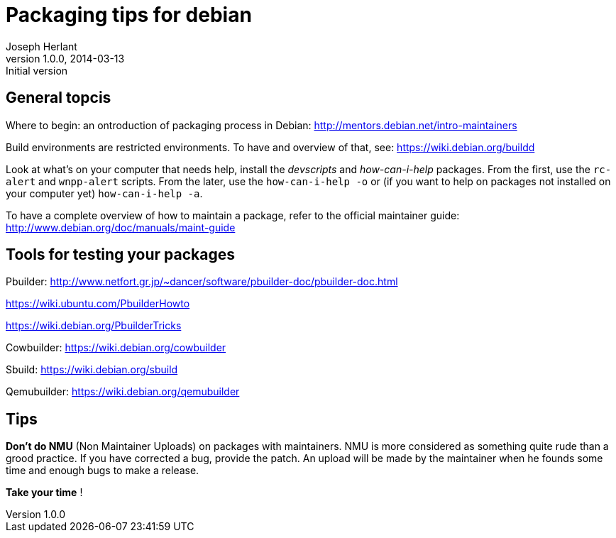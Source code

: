 Packaging tips for debian
=========================
Joseph Herlant
v1.0.0, 2014-03-13 : Initial version
:Author Initials: Joseph HERLANT
:description:  These are links to several interesting documents about Debian +
  packaging
:keywords: Debian, .deb, sbuild, pbuilder, cowbuilder, packaging, +
  maintaining, package


General topcis
--------------

Where to begin: an ontroduction of packaging process in Debian:
http://mentors.debian.net/intro-maintainers

Build environments are restricted environments. To have and overview of that,
see: https://wiki.debian.org/buildd

Look at what's on your computer that needs help, install the 'devscripts' and
'how-can-i-help' packages. From the first, use the `rc-alert` and `wnpp-alert`
scripts. From the later, use the `how-can-i-help -o` or (if you want to help on
packages not installed on your computer yet) `how-can-i-help -a`.

To have a complete overview of how to maintain a package, refer to the official
maintainer guide: http://www.debian.org/doc/manuals/maint-guide

Tools for testing your packages
-------------------------------

Pbuilder:
http://www.netfort.gr.jp/~dancer/software/pbuilder-doc/pbuilder-doc.html

https://wiki.ubuntu.com/PbuilderHowto

https://wiki.debian.org/PbuilderTricks


Cowbuilder: https://wiki.debian.org/cowbuilder

Sbuild: https://wiki.debian.org/sbuild

Qemubuilder: https://wiki.debian.org/qemubuilder


Tips
----

*Don't do NMU* (Non Maintainer Uploads) on packages with maintainers.
NMU is more considered as something quite rude than a grood practice.
If you have corrected a bug, provide the patch. An upload will be 
made by the maintainer when he founds some time and enough bugs to
make a release.

*Take your time* ! 
